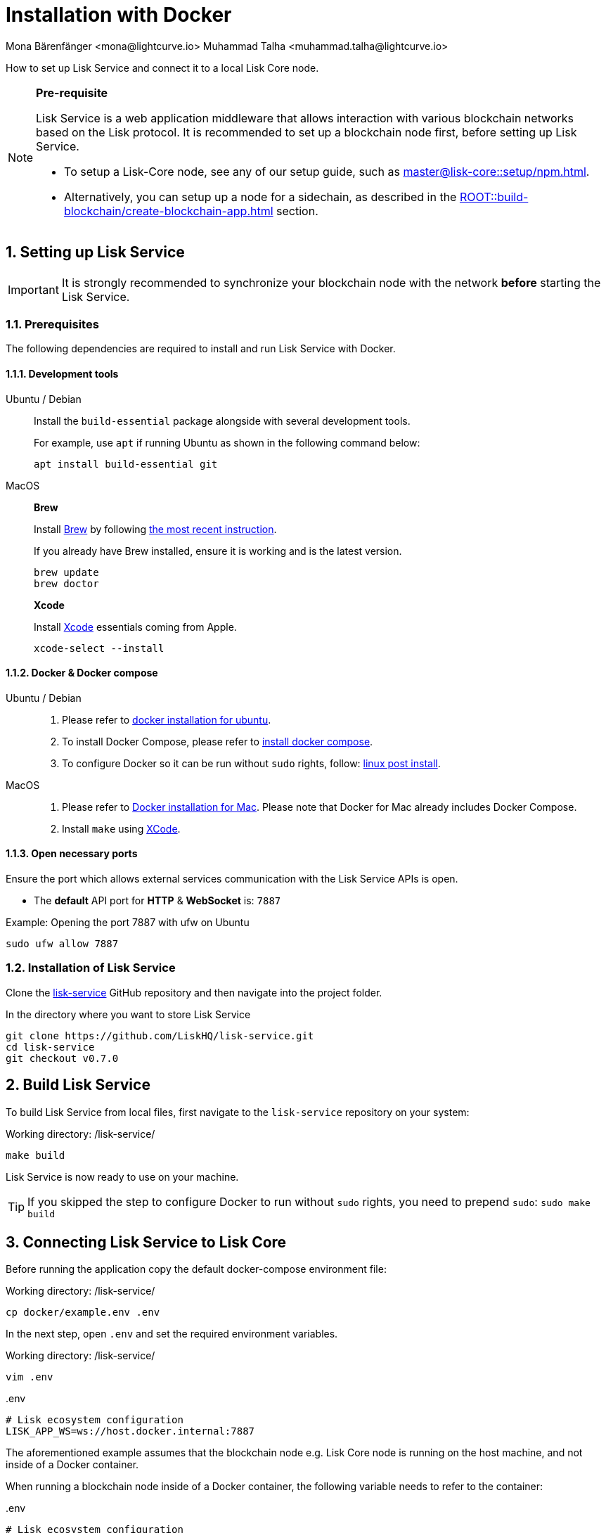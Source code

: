 = Installation with Docker
Mona Bärenfänger <mona@lightcurve.io> Muhammad Talha <muhammad.talha@lightcurve.io>

:description: Describes all necessary steps and requirements to install Lisk Service with Docker.
:toc:
:experimental:
:page-next: /lisk-service/configuration/docker.html
:page-next-title: Configuration with Docker
:sectnums:

:url_github_service: https://github.com/LiskHQ/lisk-service
:url_docker_hub: https://hub.docker.com/
:url_docker_install_linux: https://docs.docker.com/engine/install
:url_docker_install_linux_compose: https://docs.docker.com/compose/install/
:url_docker_install_mac: https://docs.docker.com/docker-for-mac/install/
:url_docker_install_windows: https://docs.docker.com/docker-for-windows/install/
:url_docker_linux_post_install: https://docs.docker.com/install/linux/linux-postinstall/
:url_xcode: https://developer.apple.com/xcode/features/

:lisk-docs: ROOT::
:url_index_usage: index.adoc#usage
:url_setup: setup/index.adoc
:url_core_setup_npm: master@lisk-core::setup/npm.adoc
:url_config: configuration/docker.adoc
:url_management: management/docker.adoc
:url_references_config: configuration/index.adoc
:url_build_blockchain:  {lisk-docs}build-blockchain/create-blockchain-app.adoc

:url_core_setup_binary: master@lisk-core::setup/binary.adoc

How to set up Lisk Service and connect it to a local Lisk Core node.

[NOTE]
====
*Pre-requisite*

Lisk Service is a web application middleware that allows interaction with various blockchain networks based on the Lisk protocol.
It is recommended to set up a blockchain node first, before setting up Lisk Service.

* To setup a Lisk-Core node, see any of our setup guide, such as xref:{url_core_setup_npm}[].
* Alternatively, you can setup up a node for a sidechain, as described in the xref:{url_build_blockchain}[] section.
====

// === Setting up Lisk Core

// Lisk Service is installed in addition to a Lisk blockchain application such as Lisk Core, in order to provide enriched network data for third-party services.

// The first step is therefore to install Lisk Core.

// It is recommended to use NPM to conveniently install Lisk Core through the command line:

// [source,bash]
// ----
// npm install --global --production lisk-core
// ----

// Check out the xref:{url_core_setup_npm}[Lisk Core NPM setup] guide for more information on how to install Lisk Core on your machine.

// === Configuring Lisk Core

// Use the Lisk Core CLI to start Lisk Core with the desired configurations.

// * The `--network` flag determines the blockchain network Lisk Core connects to.
// * `--api-ws` enables the WebSocket API of the node, if not already enabled within the config.json file.
// * `--api-ws-host=0.0.0.0` allows remote servers to connect to the Lisk Core WS API.
// If this option is not set, it defaults to `127.0.0.1`.
// * `--api-ws-port=7887` the port for the WebSocket API.

// [source,bash]
// ----
// lisk-core start --network mainnet --api-ws --api-ws-host=0.0.0.0 --api-ws-port=7887
// ----

// To connect to a different network, replace `mainnet` with either `testnet` or `devnet`.

== Setting up Lisk Service

[IMPORTANT]
====
It is strongly recommended to synchronize your blockchain node with the network **before** starting the Lisk Service.
====

=== Prerequisites

The following dependencies are required to install and run Lisk Service with Docker.

==== Development tools

[tabs]
====
Ubuntu / Debian::
+
--
Install the `build-essential` package alongside with several development tools.

For example, use `apt` if running Ubuntu as shown in the following command below:

[source,bash]
----
apt install build-essential git
----
--
MacOS::
+
--

*Brew*

Install https://brew.sh/[Brew] by following https://brew.sh/[the most recent instruction].

If you already have Brew installed, ensure it is working and is the latest version.

[source,bash]
----
brew update
brew doctor
----

*Xcode*

Install https://developer.apple.com/xcode/[Xcode] essentials coming from Apple.

[source,bash]
----
xcode-select --install
----
--
====

==== Docker & Docker compose

[tabs]
====
Ubuntu / Debian::
+
--
. Please refer to {url_docker_install_linux}[docker installation for ubuntu^].
. To install Docker Compose, please refer to {url_docker_install_linux_compose}[install docker compose^].
. To configure Docker so it can be run without `sudo` rights, follow: {url_docker_linux_post_install}[linux post install^].
--
MacOS::
+
--
. Please refer to {url_docker_install_mac}[Docker installation for Mac^]. Please note that Docker for Mac already includes Docker Compose.
. Install `make` using {url_xcode}[XCode^].
--
====

==== Open necessary ports

Ensure the port which allows external services communication with the Lisk Service APIs is open.

- The *default* API port for *HTTP* & *WebSocket* is: `7887`

.Example: Opening the port 7887 with ufw on Ubuntu
[source,bash]
----
sudo ufw allow 7887
----

=== Installation of Lisk Service

Clone the {url_github_service}[lisk-service^] GitHub repository and then navigate into the project folder.

.In the directory where you want to store Lisk Service
[source,bash]
----
git clone https://github.com/LiskHQ/lisk-service.git
cd lisk-service
git checkout v0.7.0
----

== Build Lisk Service

To build Lisk Service from local files, first navigate to the `lisk-service` repository on your system:

.Working directory: /lisk-service/
[source,bash]
----
make build
----

Lisk Service is now ready to use on your machine.

TIP: If you skipped the step to configure Docker to run without `sudo` rights, you need to prepend `sudo`: `sudo make build`

== Connecting Lisk Service to Lisk Core

Before running the application copy the default docker-compose environment file:

.Working directory: /lisk-service/
[source,bash]
----
cp docker/example.env .env
----

In the next step, open `.env` and set the required environment variables.

.Working directory: /lisk-service/
[source,bash]
----
vim .env
----


..env
[source,bash]
----
# Lisk ecosystem configuration
LISK_APP_WS=ws://host.docker.internal:7887 
----

The aforementioned example assumes that the blockchain node e.g. Lisk Core node is running on the host machine, and not inside of a Docker container.

When running a blockchain node inside of a Docker container, the following variable needs to refer to the container:

..env
[source,bash]
----
# Lisk ecosystem configuration
LISK_APP_WS="ws://<your_docker_container>:7887"
----

TIP: For a complete list of supported environment variables check the xref:{url_references_config}[].

== Starting Lisk Service

Run the following command to start Lisk Service:

.Working directory: /lisk-service/
[source,bash]
----
make up
----

== Stopping Lisk Service
You can stop Lisk Service again with the following command:

.Working directory: /lisk-service/
[source,bash]
----
make down
----

More commands about how to manage Lisk Service are described on the xref:{url_management}[Docker commands] page.

TIP: Check the xref:{url_index_usage}[Usage] section for examples of how to use and interact with Lisk Service.
